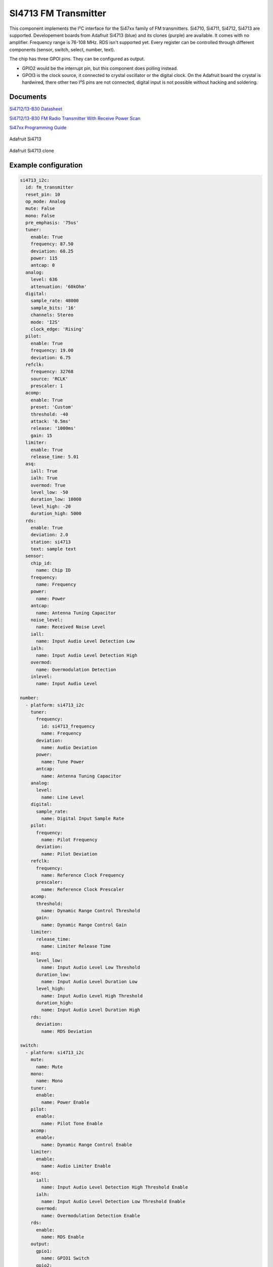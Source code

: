 SI4713 FM Transmitter
=====================

.. seo::
    :description: Instructions for setting up Si4713 FM Transmitter
    :image: si4713.jpg
    :keywords: si4710, si4711, si4712, si4713

This component implements the I²C interface for the Si47xx family of FM transmitters. Si4710, Si4711, Si4712, Si4713 are supported. Developement boards from Adafruit Si4713 (blue) and its clones (purple) are available. It comes with no amplifier. Frequency range is 76-108 MHz. RDS isn't supported yet. Every register can be controlled through different components (sensor, switch, select, number, text).

The chip has three GPOI pins. They can be configured as output. 

- GPIO2 would be the interrupt pin, but this component does polling instead.
- GPOI3 is the clock source, it connected to crystal oscillator or the digital clock. On the Adafruit board the crystal is hardwired, there other two I²S pins are not connected, digital input is not possible without hacking and soldering.

Documents
---------

`Si4712/13-B30 Datasheet <https://github.com/gabest11/datasheet/blob/main/Silicon_Labs-SI4712-B30-GMR-datasheet.pdf>`__ 

`Si4712/13-B30 FM Radio Transmitter With Receive Power Scan <https://github.com/gabest11/datasheet/blob/main/Si4712-13-B30.pdf>`__ 

`Si47xx Programming Guide <https://github.com/gabest11/datasheet/blob/main/SiLabs Programming guide AN332.pdf>`__

.. figure:: images/si4713-full.jpg
    :align: center
    :width: 50.0%

    Adafruit Si4713

.. figure:: images/si4713-clone-full.jpg
    :align: center
    :width: 50.0%

    Adafruit Si4713 clone

Example configuration
---------------------

.. code-block:: yaml

    si4713_i2c:
      id: fm_transmitter
      reset_pin: 10
      op_mode: Analog
      mute: False
      mono: False
      pre_emphasis: '75us'
      tuner:
        enable: True
        frequency: 87.50
        deviation: 68.25
        power: 115
        antcap: 0
      analog:
        level: 636
        attenuation: '60kOhm'
      digital:
        sample_rate: 48000
        sample_bits: '16'
        channels: Stereo
        mode: 'I2S'
        clock_edge: 'Rising'
      pilot:
        enable: True
        frequency: 19.00
        deviation: 6.75
      refclk:
        frequency: 32768
        source: 'RCLK'
        prescaler: 1
      acomp:
        enable: True
        preset: 'Custom'
        threshold: -40
        attack: '0.5ms'
        release: '1000ms'
        gain: 15
      limiter:
        enable: True
        release_time: 5.01
      asq:
        iall: True
        ialh: True
        overmod: True
        level_low: -50
        duration_low: 10000
        level_high: -20
        duration_high: 5000
      rds:
        enable: True
        deviation: 2.0
        station: si4713
        text: sample text
      sensor:
        chip_id:
          name: Chip ID
        frequency:
          name: Frequency
        power:
          name: Power
        antcap:
          name: Antenna Tuning Capacitor
        noise_level:
          name: Received Noise Level
        iall:
          name: Input Audio Level Detection Low
        ialh:
          name: Input Audio Level Detection High 
        overmod:
          name: Overmodulation Detection
        inlevel:
          name: Input Audio Level
  
    number:
      - platform: si4713_i2c
        tuner:
          frequency:
            id: si4713_frequency
            name: Frequency
          deviation:
            name: Audio Deviation
          power:
            name: Tune Power
          antcap:
            name: Antenna Tuning Capacitor
        analog:
          level:
            name: Line Level
        digital:
          sample_rate:
            name: Digital Input Sample Rate
        pilot:
          frequency:
            name: Pilot Frequency
          deviation:
            name: Pilot Deviation
        refclk:
          frequency:
            name: Reference Clock Frequency
          prescaler:
            name: Reference Clock Prescaler
        acomp:
          threshold:
            name: Dynamic Range Control Threshold
          gain:
            name: Dynamic Range Control Gain
        limiter:
          release_time:
            name: Limiter Release Time
        asq:
          level_low:
            name: Input Audio Level Low Threshold
          duration_low:
            name: Input Audio Level Duration Low
          level_high:
            name: Input Audio Level High Threshold
          duration_high:
            name: Input Audio Level Duration High
        rds:
          deviation:
            name: RDS Deviation
  
    switch:
      - platform: si4713_i2c
        mute:
          name: Mute
        mono:
          name: Mono
        tuner:
          enable:
            name: Power Enable
        pilot:
          enable:
            name: Pilot Tone Enable
        acomp:
          enable:
            name: Dynamic Range Control Enable
        limiter:
          enable:
            name: Audio Limiter Enable
        asq:
          iall:
            name: Input Audio Level Detection High Threshold Enable
          ialh:
            name: Input Audio Level Detection Low Threshold Enable
          overmod:
            name: Overmodulation Detection Enable
        rds:
          enable:
            name: RDS Enable
        output:
          gpio1:
            name: GPIO1 Switch
          gpio2:
            name: GPIO2 Switch
          gpio3:
            name: GPIO3 Switch
  
    select:
      - platform: si4713_i2c
        pre_emphasis:
          name: Pre-Emphasis
        analog:
          attenuation:
            name: Line Attenuation
        digital:
          sample_bits:
            name: Digital Audio Sample Precision
          channels:
            name: Digital Audio Channels
          mode:
            name: Digital Mode
          clock_edge:
            name: Digital Clock Edge
        refclk:
          source:
            name: Reference Clock Source
        acomp:
          attack:
            name: Dynamic Range Control Attack Time
          release:
            name: Dynamic Range Control Release Time
          preset:
            name: Dynamic Range Control Preset
  
    text:
      - platform: si4713_i2c
        rds:
          station:
            name: RDS Station
          text:
            name: RDS Text
  
    output:
      - platform: si4713_i2c
        id: "GPIO1"
        pin: 1
      - platform: si4713_i2c
        id: "GPIO2"
        pin: 2


Configuration variables:
------------------------

- **reset_pin** (**Required**, :ref:`config-pin`): The device needs to be reset before use, connect the reset pin to this pin.
- **op_mode** (*Optional*, enum): Audio input mode.
- **mute** (*Optional*, boolean): Mute audio if True.
- **mono** (*Optional*, boolean): Mono audio if True. Disables Left minus Right (Stereo) to be transmitted.
- **pre_emphasis** (*Optional*, enum): Configures pre-emphasis time constant. (50us => Europe, Australia, 75us => USA, Japan)

Tuner (tuner):
--------------

- **enable** (*Optional*, boolean): Enables transmission.
- **frequency** (*Optional*, float): Selects the tune frequency.
- **deviation** (*Optional*, float): Transmit audio frequency deviation.
- **power** (*Optional*, int): Sets the tune power in dBuV. Power may be set as high as 120 dBuV, however, voltage accuracy is not guaranteed.
- **antcap** (*Optional*, float): This selects the value of the antenna tuning capacitor manually, or automatically if set to zero.

Analog (analog):
----------------

- **level** (*Optional*, int): Maximum line amplitude level on the LIN/RIN pins in mVPK.
- **attenuation** (*Optional*, enum): Line attenuation.

Digital (digital):
------------------

- **sample_rate** (*Optional*, int): Digital input sample rate.
- **sample_bits** (*Optional*, enum): Digital audio sample precision.
- **channels** (*Optional*, enum): Mono or Stereo audio mode.
- **mode** (*Optional*, enum): Digital mode.
- **clock_edge** (*Optional*, enum): DCLK rising/falling edge.

Pilot (pilot):
--------------

- **enable** (*Optional*, boolean): Enables the pilot tone to be transmitted.
- **frequency** (*Optional*, float): Stereo Pilot Frequency.
- **deviation** (*Optional*, float): Transmit pilot frequency deviation.

Reference Clock (refclk) configuration variables:
-------------------------------------------------

- **frequency** (*Optional*, int): Frequency of Reference Clock.
- **source** (*Optional*, enum): Selects RCLK/DCLK pin as the clock source.
- **prescaler** (*Optional*, int): Integer number used to divide the RCLK frequency down to REFCLK frequency.

Audio Compressor (acomp):
------------------------------

- **enable** (*Optional*, boolean): Transmit audio dynamic range control enable.
- **preset** (*Optional*, enum): Configures the compressor with predefined values. Minimal: -40dB, 50ms, 100ms, 15dB. Aggressive: -15dB, 0.5ms, 1000ms, 5dB.
- **threshold** (*Optional*, float): Transmit audio dynamic range control threshold.
- **attack** (*Optional*, enum): Transmit audio dynamic range control attack time.
- **release** (*Optional*, enum): Transmit audio dynamic range control release time.
- **gain** (*Optional*, float): Transmit audio dynamic range control gain.

Audio Limiter (limiter):
------------------------

- **enable** (*Optional*, boolean): Audio limiter enable.
- **release_time** (*Optional*, float): Sets the limiter release time.

Audio Signal Quality (asq):
---------------------------

- **iall** (*Optional*, boolean): Input audio level detection low threshold enable.
- **ialh** (*Optional*, boolean): Input audio level detection high threshold enable.
- **overmod** (*Optional*, boolean): Overmodulation detection enable.
- **level_low** (*Optional*, float): Input audio level low threshold.
- **duration_low** (*Optional*, float): Input audio level low duration.
- **level_high** (*Optional*, float): Input audio level high threshold.
- **duration_high** (*Optional*, float): Input audio level low duration.

Enabling iall, ialh, overmod triggers the corresponding binary_sensors, when the level is under/over for the set duration.

RDS (rds):
----------

- **enable** (*Optional*, boolean): RDS Enable.
- **deviation** (*Optional*, float): Transmit RDS frequency deviation.
- **station** (*Optional*, float): Station name. Max 8 characters.
- **text** (*Optional*, float): Additional RDS text. Max 64 characters.

Sensor (sensor):
--------

- **chip_id** (*Optional*, string): Detected chip id. (Si47xx)
- **frequency** (*Optional*, float): Returns frequency being tuned.
- **power** (*Optional*, float): Returns the transmit output voltage setting.
- **antcap** (*Optional*, float): This byte will contain the current antenna tuning capacitor value.
- **noise_level** (*Optional*, float): This byte will contain the receive level as the response to a TX Tune Measure command. The returned value will be the last RNL measurement (or 0 if no measurement has been performed) for the TX Tune Freq and TX Tune Power commands.
- **iall** (*Optional*, boolean): Input audio level low threshold exceeded.
- **ialh** (*Optional*, boolean): = Input audio level high threshold exceeded.
- **overmod** (*Optional*, boolean): Output signal is above requested modulation level.
- **inlevel** (*Optional*, float): The current audio input level measured in dBfs.

======================= ======= ============================================================================================================================================
config variable         default values
======================= ======= ============================================================================================================================================
op_mode                 Analog  Analog, Digital
mute                    False
mono                    False  
pre_emphasis            75us    50us, 75us, Disabled (50ns => Europe, Australia, 75us => USA, Japan)
tuner / enable          True    
tuner / frequency       87.50   76 to 108 (MHz) 0.05 step size
tuner / deviation       68.25   0 to 90 (kHz)
tuner / power           115     88 to 115 (dBuV) [1]_
tuner / antcal          0       0 to 47.75 (pF)
analog / level          636     0 to 1023 mVPK
analog / attenuation    60kOhm  60kOhm, 74kOhm, 100kOhm, 396kOhm
digital / sample_rate   48000   32000 to 48000 (Hz)
digital / sample_bits   16      8, 16, 20, 24 (bits)
digital / channels      Stereo  Mono, Stereo
digital / mode          I2S     Default, I2S, Left Justified, MSB at 1st, MSB at 2nd
digital / clock_edge    Rising  Rising, Falling
pilot / enable          True
pilot / frequency       19.00   0 to 19 (kHz)
pilot / deviation       6.75    0 to 90 (kHz)
refclk / frequency      32768   31130 to 34406 (Hz)
refclk / source         RCLK    RCLK, DCLK
refclk / prescaler      1       1 to 4095
acomp / enable     True
acomp / preset     Custom  Minimal, Aggressive, Custom
acomp / threshold  -40     -40 to 0 (dB)
acomp / attack     0.5ms   0.5ms, 1.0ms, 1.5ms, 2.0ms, 2.5ms, 3.0ms, 3.5ms, 4.0ms, 4.5ms, 5.0ms
acomp / release    1000ms  100ms, 200ms, 350ms, 525ms, 1000ms
acomp / gain       15      0 to 20 (dB)
limiter / enable        True
limiter / release_time  5.01    0.25 to 102.4, 512.0 divided by [5 to 2000] (ms)
asq / iall              True
asq / ialh              True
asq / overmod           True
asq / level_low         -50     -70 to 0 (dB)
asq / duration_low      10000   0 to 65535 (ms)
asq / level_high        -20     -70 to 0 (dB)
asq / duration_high     5000    0 to 65535 (ms)
rds / enable            True
rds / deviation         2.0     0 to 90 (kHz)
rds / station           
rds / text              
======================= ======= ============================================================================================================================================

.. [1] Power may be set as high as 120 dBuV. However, voltage accuracy is not guaranteed.
